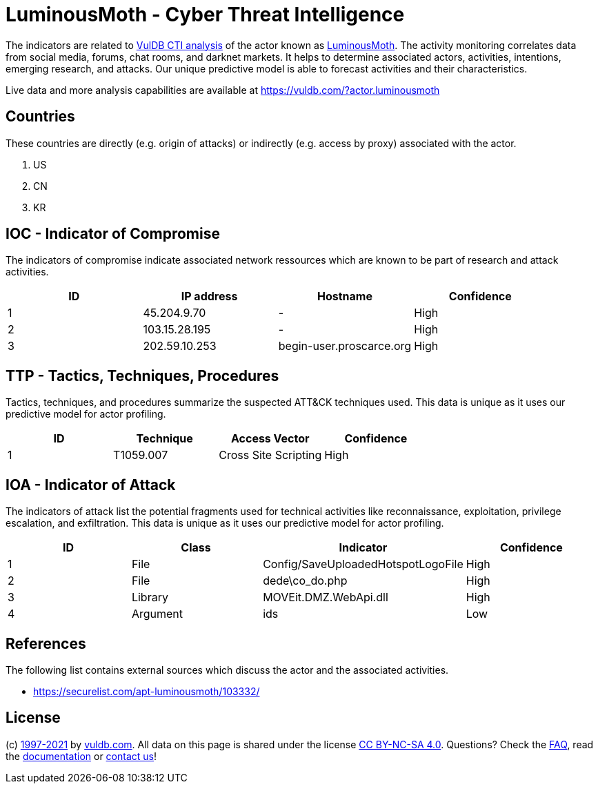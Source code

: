 = LuminousMoth - Cyber Threat Intelligence

The indicators are related to https://vuldb.com/?doc.cti[VulDB CTI analysis] of the actor known as https://vuldb.com/?actor.luminousmoth[LuminousMoth]. The activity monitoring correlates data from social media, forums, chat rooms, and darknet markets. It helps to determine associated actors, activities, intentions, emerging research, and attacks. Our unique predictive model is able to forecast activities and their characteristics.

Live data and more analysis capabilities are available at https://vuldb.com/?actor.luminousmoth

== Countries

These countries are directly (e.g. origin of attacks) or indirectly (e.g. access by proxy) associated with the actor.

. US
. CN
. KR

== IOC - Indicator of Compromise

The indicators of compromise indicate associated network ressources which are known to be part of research and attack activities.

[options="header"]
|========================================
|ID|IP address|Hostname|Confidence
|1|45.204.9.70|-|High
|2|103.15.28.195|-|High
|3|202.59.10.253|begin-user.proscarce.org|High
|========================================

== TTP - Tactics, Techniques, Procedures

Tactics, techniques, and procedures summarize the suspected ATT&CK techniques used. This data is unique as it uses our predictive model for actor profiling.

[options="header"]
|========================================
|ID|Technique|Access Vector|Confidence
|1|T1059.007|Cross Site Scripting|High
|========================================

== IOA - Indicator of Attack

The indicators of attack list the potential fragments used for technical activities like reconnaissance, exploitation, privilege escalation, and exfiltration. This data is unique as it uses our predictive model for actor profiling.

[options="header"]
|========================================
|ID|Class|Indicator|Confidence
|1|File|Config/SaveUploadedHotspotLogoFile|High
|2|File|dede\co_do.php|High
|3|Library|MOVEit.DMZ.WebApi.dll|High
|4|Argument|ids|Low
|========================================

== References

The following list contains external sources which discuss the actor and the associated activities.

* https://securelist.com/apt-luminousmoth/103332/

== License

(c) https://vuldb.com/?doc.changelog[1997-2021] by https://vuldb.com/?doc.about[vuldb.com]. All data on this page is shared under the license https://creativecommons.org/licenses/by-nc-sa/4.0/[CC BY-NC-SA 4.0]. Questions? Check the https://vuldb.com/?doc.faq[FAQ], read the https://vuldb.com/?doc[documentation] or https://vuldb.com/?contact[contact us]!
